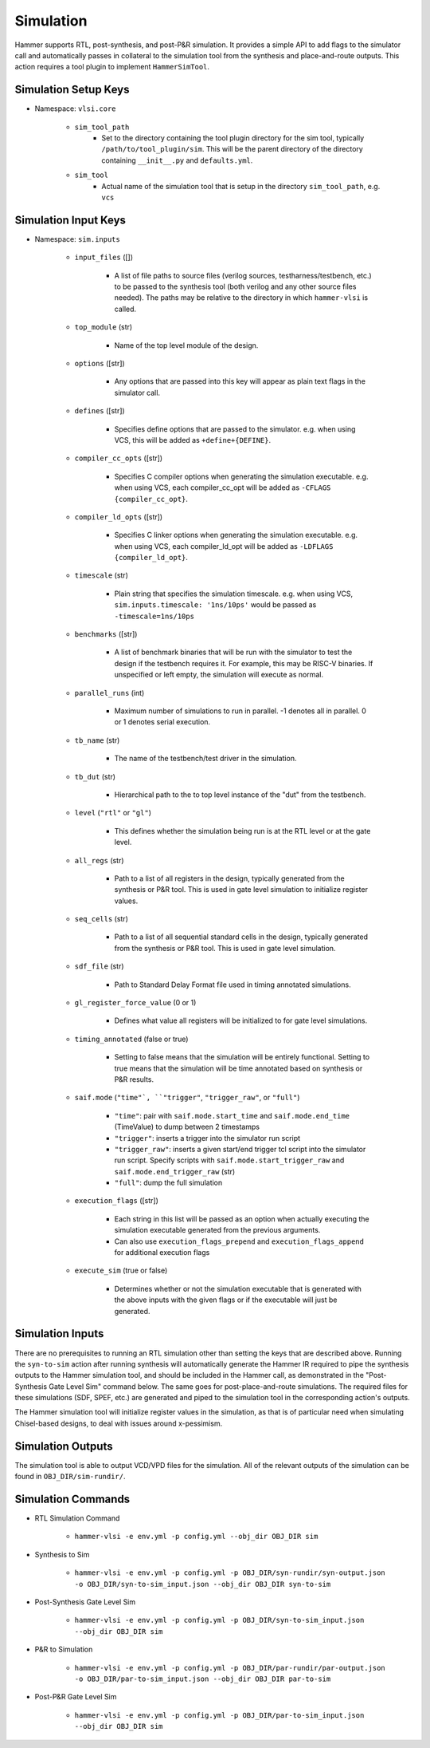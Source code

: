 Simulation
===============================

Hammer supports RTL, post-synthesis, and post-P&R simulation. It provides a simple API to add flags to the simulator call and automatically passes in collateral to the simulation tool from the synthesis and place-and-route outputs.
This action requires a tool plugin to implement ``HammerSimTool``.

Simulation Setup Keys
-------------------------------

* Namespace: ``vlsi.core``

    * ``sim_tool_path``
        * Set to the directory containing the tool plugin directory for the sim tool, typically ``/path/to/tool_plugin/sim``. This will be the parent directory of the directory containing ``__init__.py`` and ``defaults.yml``.
    * ``sim_tool``
        * Actual name of the simulation tool that is setup in the directory ``sim_tool_path``, e.g. ``vcs``

Simulation Input Keys
-------------------------------

* Namespace: ``sim.inputs``

    * ``input_files`` ([])

        * A list of file paths to source files (verilog sources, testharness/testbench, etc.) to be passed to the synthesis tool (both verilog and any other source files needed). The paths may be relative to the directory in which ``hammer-vlsi`` is called.

    * ``top_module`` (str)

        * Name of the top level module of the design.

    * ``options`` ([str])

        *  Any options that are passed into this key will appear as plain text flags in the simulator call.

    * ``defines`` ([str])

        * Specifies define options that are passed to the simulator. e.g. when using VCS, this will be added as ``+define+{DEFINE}``.

    * ``compiler_cc_opts`` ([str])

        * Specifies C compiler options when generating the simulation executable. e.g. when using VCS, each compiler_cc_opt will be added as ``-CFLAGS {compiler_cc_opt}``.

    * ``compiler_ld_opts`` ([str])

        * Specifies C linker options when generating the simulation executable. e.g. when using VCS, each compiler_ld_opt will be added as ``-LDFLAGS {compiler_ld_opt}``.

    * ``timescale`` (str)

        * Plain string that specifies the simulation timescale. e.g. when using VCS, ``sim.inputs.timescale: '1ns/10ps'`` would be passed as ``-timescale=1ns/10ps``

    * ``benchmarks`` ([str])
    
        * A list of benchmark binaries that will be run with the simulator to test the design if the testbench requires it. For example, this may be RISC-V binaries. If unspecified or left empty, the simulation will execute as normal.

    * ``parallel_runs`` (int)

        * Maximum number of simulations to run in parallel. -1 denotes all in parallel. 0 or 1 denotes serial execution.

    * ``tb_name`` (str)

        * The name of the testbench/test driver in the simulation.

    * ``tb_dut`` (str)

        * Hierarchical path to the to top level instance of the "dut" from the testbench.

    * ``level`` (``"rtl"`` or ``"gl"``)

        * This defines whether the simulation being run is at the RTL level or at the gate level.

    * ``all_regs`` (str)

        * Path to a list of all registers in the design, typically generated from the synthesis or P&R tool. This is used in gate level simulation to initialize register values.

    * ``seq_cells`` (str)

        * Path to a list of all sequential standard cells in the design, typically generated from the synthesis or P&R tool. This is used in gate level simulation.

    * ``sdf_file`` (str)

        * Path to Standard Delay Format file used in timing annotated simulations.

    * ``gl_register_force_value`` (0 or 1)

        * Defines what value all registers will be initialized to for gate level simulations.

    * ``timing_annotated`` (false or true)

        * Setting to false means that the simulation will be entirely functional. Setting to true means that the simulation will be time annotated based on synthesis or P&R results.

    * ``saif.mode`` (``"time"`, ``"trigger"``, ``"trigger_raw"``, or ``"full"``)

        * ``"time"``: pair with ``saif.mode.start_time`` and ``saif.mode.end_time`` (TimeValue) to dump between 2 timestamps
        * ``"trigger"``: inserts a trigger into the simulator run script
        * ``"trigger_raw"``: inserts a given start/end trigger tcl script into the simulator run script. Specify scripts with ``saif.mode.start_trigger_raw`` and ``saif.mode.end_trigger_raw`` (str)
        * ``"full"``: dump the full simulation

    * ``execution_flags`` ([str])

        * Each string in this list will be passed as an option when actually executing the simulation executable generated from the previous arguments.
        * Can also use ``execution_flags_prepend`` and ``execution_flags_append`` for additional execution flags

    * ``execute_sim`` (true or false)

        * Determines whether or not the simulation executable that is generated with the above inputs with the given flags or if the executable will just be generated.


Simulation Inputs
-------------------------------

There are no prerequisites to running an RTL simulation other than setting the keys that are described above. Running the ``syn-to-sim`` action after running synthesis will automatically generate the Hammer IR required to pipe the synthesis outputs to the Hammer simulation tool, and should be included in the Hammer call, as demonstrated in the "Post-Synthesis Gate Level Sim" command below.  The same goes for post-place-and-route simulations. The required files for these simulations
(SDF, SPEF, etc.) are generated and piped to the simulation tool in the corresponding action's outputs.

The Hammer simulation tool will initialize register values in the simulation, as that is of particular need when simulating Chisel-based designs, to deal with issues around x-pessimism.

Simulation Outputs
-------------------------------

The simulation tool is able to output VCD/VPD files for the simulation. All of the relevant outputs of the simulation can be found in ``OBJ_DIR/sim-rundir/``.

Simulation Commands
-------------------------------

* RTL Simulation Command

    * ``hammer-vlsi -e env.yml -p config.yml --obj_dir OBJ_DIR sim``

* Synthesis to Sim

    * ``hammer-vlsi -e env.yml -p config.yml -p OBJ_DIR/syn-rundir/syn-output.json -o OBJ_DIR/syn-to-sim_input.json --obj_dir OBJ_DIR syn-to-sim``

* Post-Synthesis Gate Level Sim

    * ``hammer-vlsi -e env.yml -p config.yml -p OBJ_DIR/syn-to-sim_input.json --obj_dir OBJ_DIR sim``

* P&R to Simulation

    * ``hammer-vlsi -e env.yml -p config.yml -p OBJ_DIR/par-rundir/par-output.json -o OBJ_DIR/par-to-sim_input.json --obj_dir OBJ_DIR par-to-sim``

* Post-P&R Gate Level Sim

    * ``hammer-vlsi -e env.yml -p config.yml -p OBJ_DIR/par-to-sim_input.json --obj_dir OBJ_DIR sim``

